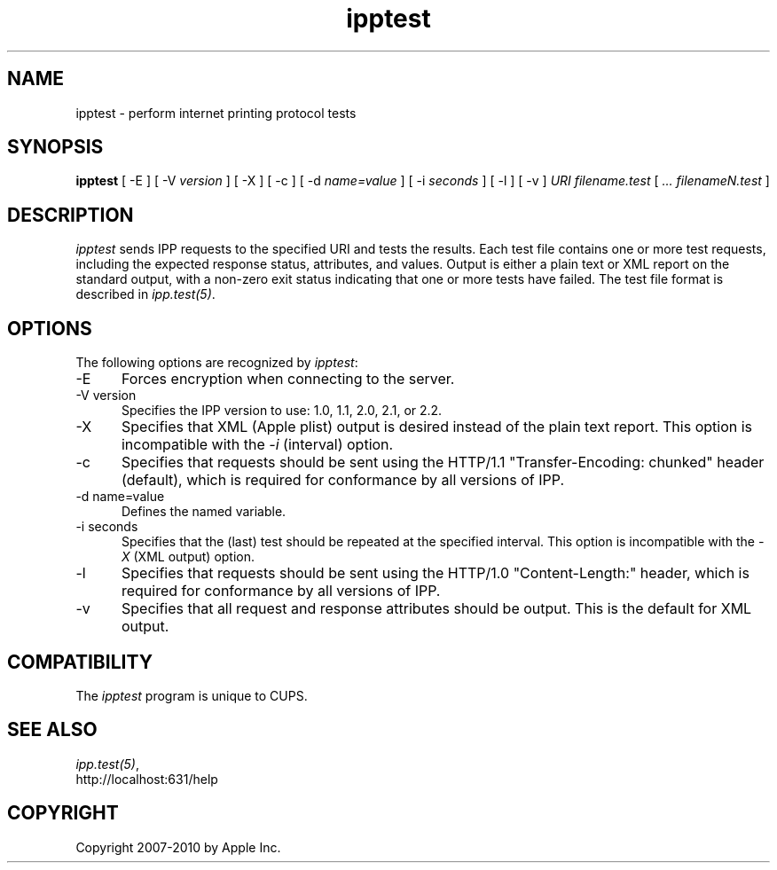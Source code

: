 .\"
.\" "$Id$"
.\"
.\"   ipptest man page for CUPS.
.\"
.\"   Copyright 2010 by Apple Inc.
.\"
.\"   These coded instructions, statements, and computer programs are the
.\"   property of Apple Inc. and are protected by Federal copyright
.\"   law.  Distribution and use rights are outlined in the file "LICENSE.txt"
.\"   which should have been included with this file.  If this file is
.\"   file is missing or damaged, see the license at "http://www.cups.org/".
.\"
.TH ipptest 1 "CUPS" "26 January 2010" "Apple Inc."
.SH NAME
ipptest - perform internet printing protocol tests
.SH SYNOPSIS
.B ipptest
[ -E ] [ -V
.I version
] [ -X ] [ -c ] [ -d
.I name=value
] [ -i
.I seconds
] [ -l ] [ -v ] 
.I URI
.I filename.test
[
.I ... filenameN.test
]
.SH DESCRIPTION
\fIipptest\fR sends IPP requests to the specified URI and tests the results.
Each test file contains one or more test requests, including the expected
response status, attributes, and values.  Output is either a plain text or XML
report on the standard output, with a non-zero exit status indicating that one
or more tests have failed. The test file format is described in
\fIipp.test(5)\fR.
.SH OPTIONS
The following options are recognized by \fIipptest\fR:
.TP 5
-E
Forces encryption when connecting to the server.
.TP 5
-V version
Specifies the IPP version to use: 1.0, 1.1, 2.0, 2.1, or 2.2.
.TP 5
-X
Specifies that XML (Apple plist) output is desired instead of the plain text
report. This option is incompatible with the \fI-i\fR (interval) option.
.TP 5
-c
Specifies that requests should be sent using the HTTP/1.1 "Transfer-Encoding:
chunked" header (default), which is required for conformance by all versions of
IPP.
.TP 5
-d name=value
Defines the named variable.
.TP 5
-i seconds
Specifies that the (last) test should be repeated at the specified interval.
This option is incompatible with the \fI-X\fR (XML output) option.
.TP 5
-l
Specifies that requests should be sent using the HTTP/1.0 "Content-Length:"
header, which is required for conformance by all versions of IPP.
.TP 5
-v
Specifies that all request and response attributes should be output. This is the
default for XML output.
.SH COMPATIBILITY
The \fIipptest\fR program is unique to CUPS.
.SH SEE ALSO
\fIipp.test(5)\fR,
.br
http://localhost:631/help
.SH COPYRIGHT
Copyright 2007-2010 by Apple Inc.
.\"
.\" End of "$Id$".
.\"
